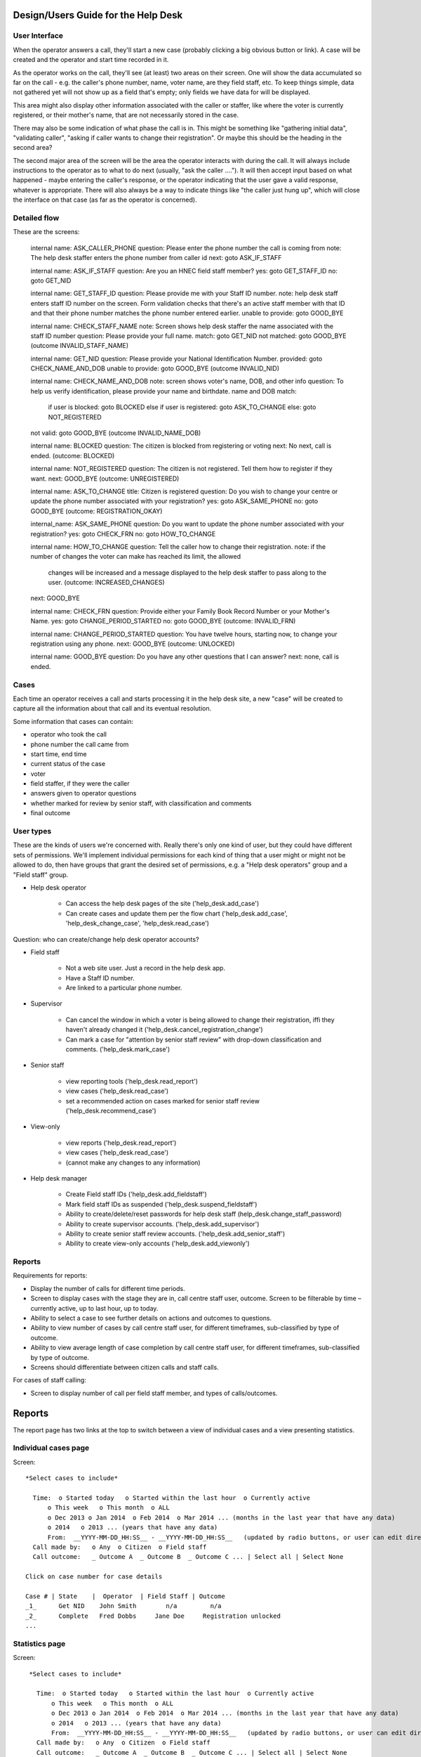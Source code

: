 .. _help_desk_design:

Design/Users Guide for the Help Desk
====================================

User Interface
--------------

When the operator answers a call, they'll start a new case (probably
clicking a big obvious button or link). A case will be created and the
operator and start time recorded in it.

As the operator works on the call, they'll see (at least) two areas on
their screen. One will show the data accumulated so far on the call -
e.g. the caller's phone number, name, voter name, are they field staff,
etc. To keep things simple, data not gathered yet will not show up as
a field that's empty; only fields we have data for will be displayed.

This area might also display other information associated with the
caller or staffer, like where the voter is currently registered, or
their mother's name, that are not necessarily stored in the case.

There may also be some indication of what phase the call is in. This
might be something like "gathering initial data", "validating caller",
"asking if caller wants to change their registration".  Or maybe this
should be the heading in the second area?

The second major area of the screen will be the area the operator
interacts with during the call. It will always include instructions to
the operator as to what to do next (usually, "ask the caller ....").
It will then accept input based on what happened - maybe entering the
caller's response, or the operator indicating that the user gave a
valid response, whatever is appropriate. There will also always be a
way to indicate things like "the caller just hung up", which will close
the interface on that case (as far as the operator is concerned).

Detailed flow
-------------

These are the screens:

      internal name: ASK_CALLER_PHONE
      question: Please enter the phone number the call is coming from
      note: The help desk staffer enters the phone number from caller id
      next: goto ASK_IF_STAFF

      internal name: ASK_IF_STAFF
      question: Are you an HNEC field staff member?
      yes: goto GET_STAFF_ID
      no: goto GET_NID

      internal name: GET_STAFF_ID
      question: Please provide me with your Staff ID number.
      note: help desk staff enters staff ID number on the screen.
      Form validation checks that there's an active staff member with that
      ID and that their phone number matches the phone number entered earlier.
      unable to provide: goto GOOD_BYE

      internal name: CHECK_STAFF_NAME
      note: Screen shows help desk staffer the name associated with the staff ID number
      question: Please provide your full name.
      match: goto GET_NID
      not matched: goto GOOD_BYE (outcome INVALID_STAFF_NAME)

      internal name: GET_NID
      question: Please provide your National Identification Number.
      provided: goto CHECK_NAME_AND_DOB
      unable to provide: goto GOOD_BYE (outcome INVALID_NID)

      internal name: CHECK_NAME_AND_DOB
      note: screen shows voter's name, DOB, and other info
      question: To help us verify identification, please provide your name and birthdate.
      name and DOB match:
         if user is blocked: goto BLOCKED
         else if user is registered: goto ASK_TO_CHANGE
         else: goto NOT_REGISTERED
      not valid: goto GOOD_BYE (outcome INVALID_NAME_DOB)

      internal name: BLOCKED
      question: The citizen is blocked from registering or voting
      next: No next, call is ended. (outcome: BLOCKED)

      internal name: NOT_REGISTERED
      question: The citizen is not registered. Tell them how to register if they want.
      next: GOOD_BYE (outcome: UNREGISTERED)

      internal name: ASK_TO_CHANGE
      title: Citizen is registered
      question: Do you wish to change your centre or update the phone number associated with your registration?
      yes: goto ASK_SAME_PHONE
      no: goto GOOD_BYE (outcome: REGISTRATION_OKAY)

      internal_name: ASK_SAME_PHONE
      question: Do you want to update the phone number associated with your registration?
      yes: goto CHECK_FRN
      no: goto HOW_TO_CHANGE

      internal name: HOW_TO_CHANGE
      question: Tell the caller how to change their registration.
      note: if the number of changes the voter can make has reached its limit, the allowed
            changes will be increased and a message displayed to the help desk staffer to pass
            along to the user.  (outcome: INCREASED_CHANGES)
      next: GOOD_BYE

      internal name: CHECK_FRN
      question: Provide either your Family Book Record Number or your Mother's Name.
      yes: goto CHANGE_PERIOD_STARTED
      no: goto GOOD_BYE (outcome: INVALID_FRN)

      internal name: CHANGE_PERIOD_STARTED
      question: You have twelve hours, starting now, to change your registration using any phone.
      next: GOOD_BYE (outcome: UNLOCKED)

      internal name: GOOD_BYE
      question: Do you have any other questions that I can answer?
      next: none, call is ended.


Cases
-----

Each time an operator receives a call and starts processing it
in the help desk site, a new "case" will be created to capture
all the information about that call and its eventual resolution.

Some information that cases can contain:

* operator who took the call
* phone number the call came from
* start time, end time
* current status of the case
* voter
* field staffer, if they were the caller
* answers given to operator questions
* whether marked for review by senior staff, with classification and comments
* final outcome

User types
----------

These are the kinds of users we're concerned with. Really there's only
one kind of user, but they could have different sets of permissions.
We'll implement individual permissions for each kind of thing that
a user might or might not be allowed to do, then have groups that
grant the desired set of permissions, e.g. a "Help desk operators"
group and a "Field staff" group.

* Help desk operator

    * Can access the help desk pages of the site ('help_desk.add_case')
    * Can create cases and update them per the flow chart
      ('help_desk.add_case', 'help_desk_change_case', 'help_desk.read_case')

Question: who can create/change help desk operator accounts?

* Field staff

    * Not a web site user. Just a record in the help desk app.
    * Have a Staff ID number.
    * Are linked to a particular phone number.

* Supervisor

    * Can cancel the window in which a voter is being allowed to
      change their registration, iffi they haven't already changed it
      ('help_desk.cancel_registration_change')
    * Can mark a case for "attention by senior staff review" with
      drop-down classification and comments.
      ('help_desk.mark_case')

* Senior staff

    * view reporting tools ('help_desk.read_report')
    * view cases ('help_desk.read_case')
    * set a recommended action on cases marked for senior staff review
      ('help_desk.recommend_case')

* View-only

    * view reports ('help_desk.read_report')
    * view cases ('help_desk.read_case')
    * (cannot make any changes to any information)

* Help desk manager

    * Create Field staff IDs ('help_desk.add_fieldstaff')
    * Mark field staff IDs as suspended ('help_desk.suspend_fieldstaff')
    * Ability to create/delete/reset passwords for help desk staff
      (help_desk.change_staff_password)
    * Ability to create supervisor accounts. ('help_desk.add_supervisor')
    * Ability to create senior staff review accounts.
      ('help_desk.add_senior_staff')
    * Ability to create view-only accounts ('help_desk.add_viewonly')

Reports
-------

Requirements for reports:

* Display the number of calls for different time periods.
* Screen to display cases with the stage they are in, call centre staff user, outcome. Screen to be filterable by time – currently active, up to last hour, up to today.
* Ability to select a case to see further details on actions and outcomes to questions.
* Ability to view number of cases by call centre staff user, for different timeframes, sub-classified by type of outcome.
* Ability to view average length of case completion by call centre staff user, for different timeframes, sub-classified by type of outcome.
* Screens should differentiate between citizen calls and staff calls.

For cases of staff calling:

* Screen to display number of call per field staff member, and types of calls/outcomes.

Reports
=======

The report page has two links at the top to switch between a view
of individual cases and a view presenting statistics.

Individual cases page
---------------------

Screen::

       *Select cases to include*

         Time:  o Started today   o Started within the last hour  o Currently active
             o This week   o This month  o ALL
             o Dec 2013 o Jan 2014  o Feb 2014  o Mar 2014 ... (months in the last year that have any data)
             o 2014   o 2013 ... (years that have any data)
             From:  __YYYY-MM-DD_HH:SS__ - __YYYY-MM-DD_HH:SS__   (updated by radio buttons, or user can edit directly)
         Call made by:   o Any  o Citizen  o Field staff
         Call outcome:   _ Outcome A  _ Outcome B  _ Outcome C ... | Select all | Select None

       Click on case number for case details

       Case # | State    |  Operator  | Field Staff | Outcome
       _1_      Get NID    John Smith        n/a         n/a
       _2_      Complete   Fred Dobbs     Jane Doe     Registration unlocked
       ...


Statistics page
---------------

Screen::

       *Select cases to include*

         Time:  o Started today   o Started within the last hour  o Currently active
             o This week   o This month  o ALL
             o Dec 2013 o Jan 2014  o Feb 2014  o Mar 2014 ... (months in the last year that have any data)
             o 2014   o 2013 ... (years that have any data)
             From:  __YYYY-MM-DD_HH:SS__ - __YYYY-MM-DD_HH:SS__   (updated by radio buttons, or user can edit directly)
         Call made by:   o Any  o Citizen  o Field staff
         Call outcome:   _ Outcome A  _ Outcome B  _ Outcome C ... | Select all | Select None

       *Group by*

            o Days of the week (Monday, Tuesday, Wednesday, ...)
            o Hours (0:00-0:59, 1:00-1:59, ...)
            o Day (Jan 1, Jan 2, ...)
            o Week (Jan 1-7, Jan 8-14, ...)
            o Month (Jan, Feb, Mar, ...)
            o Operator
            * Field staff

       *Select data to show in table*

         o Number of cases
         o Average length of calls

      Report example if grouping by day:

          Day    | Outcome A | Outcome B | ... | Any
          Sunday      2           3              25
          Monday      0           4              37
          ...
          Saturday    0           1              18
          Total      18          15             537

          The first row aggregates data from all the Sundays in the reporting period,
          the second row from Mondays, and so forth.

          The report can also be grouped by hour, showing how many calls happened from 0:00-0:59,
          how many from 1:00-1:59, and so on.

      Report example if grouping by week:

          Week     | Outcome A | Outcome B | ... | Any
          Jan 1-7
          Jan 8-14
          ...
          Total

          When grouping by day, week or month, clicking a time period will go to a report
          listing the individual cases within that time period that satisfy the other
          criteria currently selected.  E.g. if viewing a report of cases from all year,
          made by field staff, with any outcome, grouped by week, then clicking on "Jan 1-7"
          might go to an individual case report listing cases from Jan 1 to Jan 7,
          made by field staff, with any outcome.


Managing staff
--------------

* Create new account
* Grant privileges to existing user accounts that aren't currently help desk staff
* Manage privileges, password of current help desk staff
